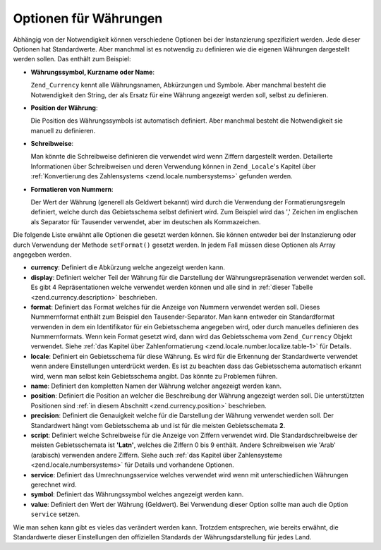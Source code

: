 .. _zend.currency.options:

Optionen für Währungen
======================

Abhängig von der Notwendigkeit können verschiedene Optionen bei der Instanzierung spezifiziert werden. Jede
dieser Optionen hat Standardwerte. Aber manchmal ist es notwendig zu definieren wie die eigenen Währungen
dargestellt werden sollen. Das enthält zum Beispiel:

- **Währungssymbol, Kurzname oder Name**:

  ``Zend_Currency`` kennt alle Währungsnamen, Abkürzungen und Symbole. Aber manchmal besteht die Notwendigkeit
  den String, der als Ersatz für eine Währung angezeigt werden soll, selbst zu definieren.

- **Position der Währung**:

  Die Position des Währungssymbols ist automatisch definiert. Aber manchmal besteht die Notwendigkeit sie manuell
  zu definieren.

- **Schreibweise**:

  Man könnte die Schreibweise definieren die verwendet wird wenn Ziffern dargestellt werden. Detailierte
  Informationen über Schreibweisen und deren Verwendung können in ``Zend_Locale``'s Kapitel über
  :ref:`Konvertierung des Zahlensystems <zend.locale.numbersystems>` gefunden werden.

- **Formatieren von Nummern**:

  Der Wert der Währung (generell als Geldwert bekannt) wird durch die Verwendung der Formatierungsregeln
  definiert, welche durch das Gebietsschema selbst definiert wird. Zum Beispiel wird das ',' Zeichen im englischen
  als Separator für Tausender verwendet, aber im deutschen als Kommazeichen.

Die folgende Liste erwähnt alle Optionen die gesetzt werden können. Sie können entweder bei der Instanzierung
oder durch Verwendung der Methode ``setFormat()`` gesetzt werden. In jedem Fall müssen diese Optionen als Array
angegeben werden.

- **currency**: Definiert die Abkürzung welche angezeigt werden kann.

- **display**: Definiert welcher Teil der Währung für die Darstellung der Währungsrepräsenation verwendet
  werden soll. Es gibt 4 Repräsentationen welche verwendet werden können und alle sind in :ref:`dieser Tabelle
  <zend.currency.description>` beschrieben.

- **format**: Definiert das Format welches für die Anzeige von Nummern verwendet werden soll. Dieses Nummernformat
  enthält zum Beispiel den Tausender-Separator. Man kann entweder ein Standardformat verwenden in dem ein
  Identifikator für ein Gebietsschema angegeben wird, oder durch manuelles definieren des Nummernformats. Wenn
  kein Format gesetzt wird, dann wird das Gebietsschema vom ``Zend_Currency`` Objekt verwendet. Siehe :ref:`das
  Kapitel über Zahlenformatierung <zend.locale.number.localize.table-1>` für Details.

- **locale**: Definiert ein Gebietsschema für diese Währung. Es wird für die Erkennung der Standardwerte
  verwendet wenn andere Einstellungen unterdrückt werden. Es ist zu beachten dass das Gebietsschema automatisch
  erkannt wird, wenn man selbst kein Gebietsschema angibt. Das könnte zu Problemen führen.

- **name**: Definiert den kompletten Namen der Währung welcher angezeigt werden kann.

- **position**: Definiert die Position an welcher die Beschreibung der Währung angezeigt werden soll. Die
  unterstützten Positionen sind :ref:`in diesem Abschnitt <zend.currency.position>` beschrieben.

- **precision**: Definiert die Genauigkeit welche für die Darstellung der Währung verwendet werden soll. Der
  Standardwert hängt vom Gebietsschema ab und ist für die meisten Gebietsschemata **2**.

- **script**: Definiert welche Schreibweise für die Anzeige von Ziffern verwendet wird. Die Standardschreibweise
  der meisten Gebietsschemata ist **'Latn'**, welches die Ziffern 0 bis 9 enthält. Andere Schreibweisen wie 'Arab'
  (arabisch) verwenden andere Ziffern. Siehe auch :ref:`das Kapitel über Zahlensysteme
  <zend.locale.numbersystems>` für Details und vorhandene Optionen.

- **service**: Definiert das Umrechnungsservice welches verwendet wird wenn mit unterschiedlichen Währungen
  gerechnet wird.

- **symbol**: Definiert das Währungssymbol welches angezeigt werden kann.

- **value**: Definiert den Wert der Währung (Geldwert). Bei Verwendung dieser Option sollte man auch die Option
  ``service`` setzen.

Wie man sehen kann gibt es vieles das verändert werden kann. Trotzdem entsprechen, wie bereits erwähnt, die
Standardwerte dieser Einstellungen den offiziellen Standards der Währungsdarstellung für jedes Land.


